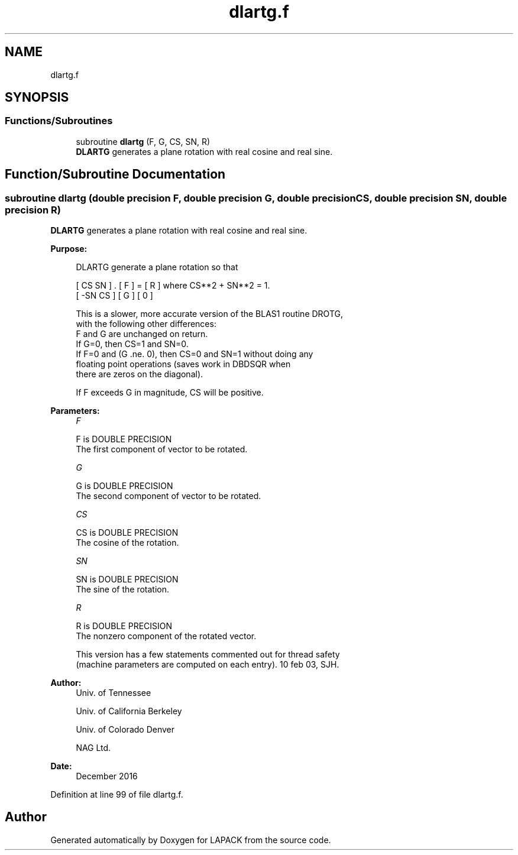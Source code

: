 .TH "dlartg.f" 3 "Tue Nov 14 2017" "Version 3.8.0" "LAPACK" \" -*- nroff -*-
.ad l
.nh
.SH NAME
dlartg.f
.SH SYNOPSIS
.br
.PP
.SS "Functions/Subroutines"

.in +1c
.ti -1c
.RI "subroutine \fBdlartg\fP (F, G, CS, SN, R)"
.br
.RI "\fBDLARTG\fP generates a plane rotation with real cosine and real sine\&. "
.in -1c
.SH "Function/Subroutine Documentation"
.PP 
.SS "subroutine dlartg (double precision F, double precision G, double precision CS, double precision SN, double precision R)"

.PP
\fBDLARTG\fP generates a plane rotation with real cosine and real sine\&.  
.PP
\fBPurpose: \fP
.RS 4

.PP
.nf
 DLARTG generate a plane rotation so that

    [  CS  SN  ]  .  [ F ]  =  [ R ]   where CS**2 + SN**2 = 1.
    [ -SN  CS  ]     [ G ]     [ 0 ]

 This is a slower, more accurate version of the BLAS1 routine DROTG,
 with the following other differences:
    F and G are unchanged on return.
    If G=0, then CS=1 and SN=0.
    If F=0 and (G .ne. 0), then CS=0 and SN=1 without doing any
       floating point operations (saves work in DBDSQR when
       there are zeros on the diagonal).

 If F exceeds G in magnitude, CS will be positive.
.fi
.PP
 
.RE
.PP
\fBParameters:\fP
.RS 4
\fIF\fP 
.PP
.nf
          F is DOUBLE PRECISION
          The first component of vector to be rotated.
.fi
.PP
.br
\fIG\fP 
.PP
.nf
          G is DOUBLE PRECISION
          The second component of vector to be rotated.
.fi
.PP
.br
\fICS\fP 
.PP
.nf
          CS is DOUBLE PRECISION
          The cosine of the rotation.
.fi
.PP
.br
\fISN\fP 
.PP
.nf
          SN is DOUBLE PRECISION
          The sine of the rotation.
.fi
.PP
.br
\fIR\fP 
.PP
.nf
          R is DOUBLE PRECISION
          The nonzero component of the rotated vector.

  This version has a few statements commented out for thread safety
  (machine parameters are computed on each entry). 10 feb 03, SJH.
.fi
.PP
 
.RE
.PP
\fBAuthor:\fP
.RS 4
Univ\&. of Tennessee 
.PP
Univ\&. of California Berkeley 
.PP
Univ\&. of Colorado Denver 
.PP
NAG Ltd\&. 
.RE
.PP
\fBDate:\fP
.RS 4
December 2016 
.RE
.PP

.PP
Definition at line 99 of file dlartg\&.f\&.
.SH "Author"
.PP 
Generated automatically by Doxygen for LAPACK from the source code\&.
